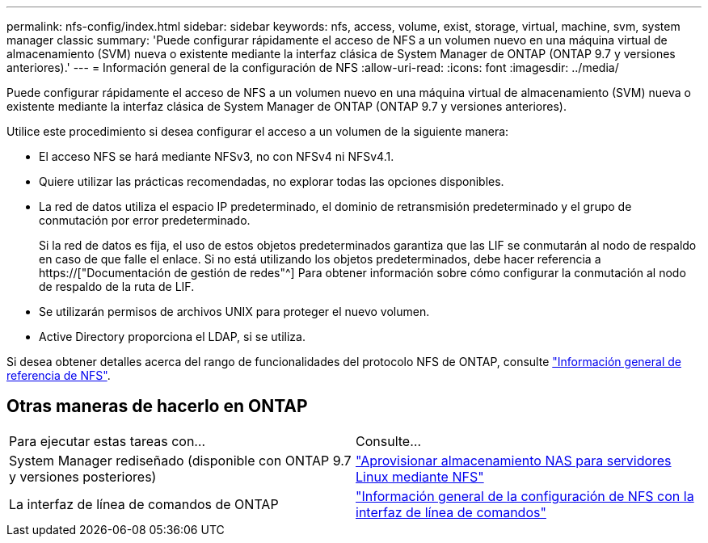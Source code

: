 ---
permalink: nfs-config/index.html 
sidebar: sidebar 
keywords: nfs, access, volume, exist, storage, virtual, machine, svm, system manager classic 
summary: 'Puede configurar rápidamente el acceso de NFS a un volumen nuevo en una máquina virtual de almacenamiento (SVM) nueva o existente mediante la interfaz clásica de System Manager de ONTAP (ONTAP 9.7 y versiones anteriores).' 
---
= Información general de la configuración de NFS
:allow-uri-read: 
:icons: font
:imagesdir: ../media/


[role="lead"]
Puede configurar rápidamente el acceso de NFS a un volumen nuevo en una máquina virtual de almacenamiento (SVM) nueva o existente mediante la interfaz clásica de System Manager de ONTAP (ONTAP 9.7 y versiones anteriores).

Utilice este procedimiento si desea configurar el acceso a un volumen de la siguiente manera:

* El acceso NFS se hará mediante NFSv3, no con NFSv4 ni NFSv4.1.
* Quiere utilizar las prácticas recomendadas, no explorar todas las opciones disponibles.
* La red de datos utiliza el espacio IP predeterminado, el dominio de retransmisión predeterminado y el grupo de conmutación por error predeterminado.
+
Si la red de datos es fija, el uso de estos objetos predeterminados garantiza que las LIF se conmutarán al nodo de respaldo en caso de que falle el enlace. Si no está utilizando los objetos predeterminados, debe hacer referencia a https://["Documentación de gestión de redes"^] Para obtener información sobre cómo configurar la conmutación al nodo de respaldo de la ruta de LIF.

* Se utilizarán permisos de archivos UNIX para proteger el nuevo volumen.
* Active Directory proporciona el LDAP, si se utiliza.


Si desea obtener detalles acerca del rango de funcionalidades del protocolo NFS de ONTAP, consulte link:https://docs.netapp.com/us-en/ontap/nfs-admin/index.html["Información general de referencia de NFS"^].



== Otras maneras de hacerlo en ONTAP

|===


| Para ejecutar estas tareas con... | Consulte... 


| System Manager rediseñado (disponible con ONTAP 9.7 y versiones posteriores) | link:https://docs.netapp.com/us-en/ontap/task_nas_provision_linux_nfs.html["Aprovisionar almacenamiento NAS para servidores Linux mediante NFS"^] 


| La interfaz de línea de comandos de ONTAP | link:https://docs.netapp.com/us-en/ontap/nfs-config/index.html["Información general de la configuración de NFS con la interfaz de línea de comandos"^] 
|===
